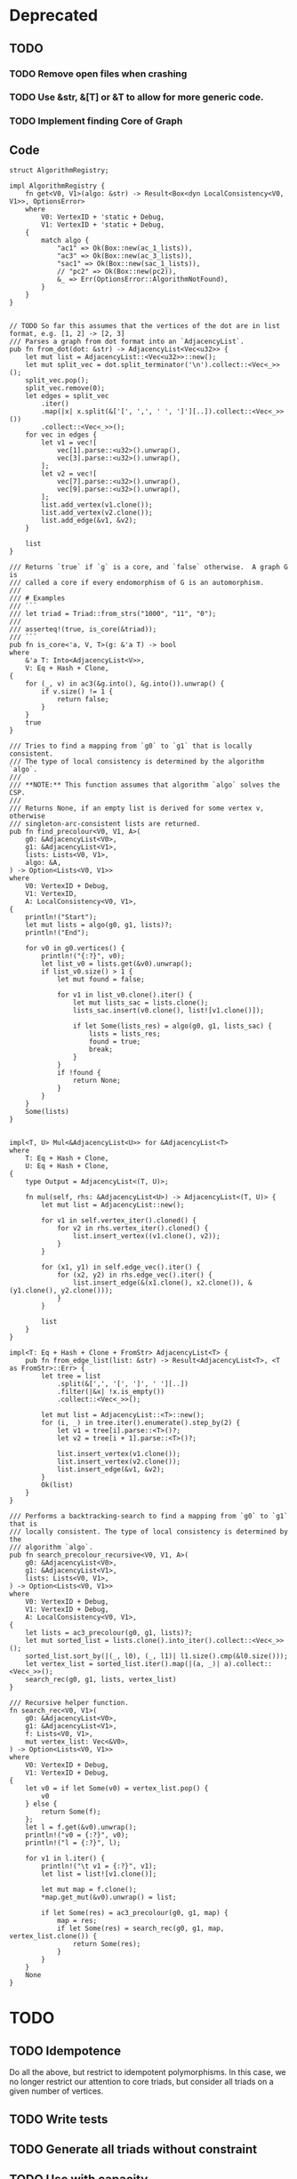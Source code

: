 * Deprecated
** TODO
*** TODO Remove open files when crashing
*** TODO Use &str, &[T] or &T to allow for more generic code.
*** TODO Implement finding Core of Graph

** Code
#+begin_src rustic
struct AlgorithmRegistry;

impl AlgorithmRegistry {
    fn get<V0, V1>(algo: &str) -> Result<Box<dyn LocalConsistency<V0, V1>>, OptionsError>
    where
        V0: VertexID + 'static + Debug,
        V1: VertexID + 'static + Debug,
    {
        match algo {
            "ac1" => Ok(Box::new(ac_1_lists)),
            "ac3" => Ok(Box::new(ac_3_lists)),
            "sac1" => Ok(Box::new(sac_1_lists)),
            // "pc2" => Ok(Box::new(pc2)),
            &_ => Err(OptionsError::AlgorithmNotFound),
        }
    }
}


// TODO So far this assumes that the vertices of the dot are in list format, e.g. [1, 2] -> [2, 3]
/// Parses a graph from dot format into an `AdjacencyList`.
pub fn from_dot(dot: &str) -> AdjacencyList<Vec<u32>> {
    let mut list = AdjacencyList::<Vec<u32>>::new();
    let mut split_vec = dot.split_terminator('\n').collect::<Vec<_>>();
    split_vec.pop();
    split_vec.remove(0);
    let edges = split_vec
        .iter()
        .map(|x| x.split(&['[', ',', ' ', ']'][..]).collect::<Vec<_>>())
        .collect::<Vec<_>>();
    for vec in edges {
        let v1 = vec![
            vec[1].parse::<u32>().unwrap(),
            vec[3].parse::<u32>().unwrap(),
        ];
        let v2 = vec![
            vec[7].parse::<u32>().unwrap(),
            vec[9].parse::<u32>().unwrap(),
        ];
        list.add_vertex(v1.clone());
        list.add_vertex(v2.clone());
        list.add_edge(&v1, &v2);
    }

    list
}

/// Returns `true` if `g` is a core, and `false` otherwise.  A graph G is
/// called a core if every endomorphism of G is an automorphism.
///
/// # Examples
/// ```
/// let triad = Triad::from_strs("1000", "11", "0");
///
/// asserteq!(true, is_core(&triad));
/// ```
pub fn is_core<'a, V, T>(g: &'a T) -> bool
where
    &'a T: Into<AdjacencyList<V>>,
    V: Eq + Hash + Clone,
{
    for (_, v) in ac3(&g.into(), &g.into()).unwrap() {
        if v.size() != 1 {
            return false;
        }
    }
    true
}

/// Tries to find a mapping from `g0` to `g1` that is locally consistent.
/// The type of local consistency is determined by the algorithm `algo`.
///
/// **NOTE:** This function assumes that algorithm `algo` solves the CSP.
///
/// Returns None, if an empty list is derived for some vertex v, otherwise
/// singleton-arc-consistent lists are returned.
pub fn find_precolour<V0, V1, A>(
    g0: &AdjacencyList<V0>,
    g1: &AdjacencyList<V1>,
    lists: Lists<V0, V1>,
    algo: &A,
) -> Option<Lists<V0, V1>>
where
    V0: VertexID + Debug,
    V1: VertexID,
    A: LocalConsistency<V0, V1>,
{
    println!("Start");
    let mut lists = algo(g0, g1, lists)?;
    println!("End");

    for v0 in g0.vertices() {
        println!("{:?}", v0);
        let list_v0 = lists.get(&v0).unwrap();
        if list_v0.size() > 1 {
            let mut found = false;

            for v1 in list_v0.clone().iter() {
                let mut lists_sac = lists.clone();
                lists_sac.insert(v0.clone(), list![v1.clone()]);

                if let Some(lists_res) = algo(g0, g1, lists_sac) {
                    lists = lists_res;
                    found = true;
                    break;
                }
            }
            if !found {
                return None;
            }
        }
    }
    Some(lists)
}


impl<T, U> Mul<&AdjacencyList<U>> for &AdjacencyList<T>
where
    T: Eq + Hash + Clone,
    U: Eq + Hash + Clone,
{
    type Output = AdjacencyList<(T, U)>;

    fn mul(self, rhs: &AdjacencyList<U>) -> AdjacencyList<(T, U)> {
        let mut list = AdjacencyList::new();

        for v1 in self.vertex_iter().cloned() {
            for v2 in rhs.vertex_iter().cloned() {
                list.insert_vertex((v1.clone(), v2));
            }
        }

        for (x1, y1) in self.edge_vec().iter() {
            for (x2, y2) in rhs.edge_vec().iter() {
                list.insert_edge(&(x1.clone(), x2.clone()), &(y1.clone(), y2.clone()));
            }
        }

        list
    }
}

impl<T: Eq + Hash + Clone + FromStr> AdjacencyList<T> {
    pub fn from_edge_list(list: &str) -> Result<AdjacencyList<T>, <T as FromStr>::Err> {
        let tree = list
            .split(&[',', '[', ']', ' '][..])
            .filter(|&x| !x.is_empty())
            .collect::<Vec<_>>();

        let mut list = AdjacencyList::<T>::new();
        for (i, _) in tree.iter().enumerate().step_by(2) {
            let v1 = tree[i].parse::<T>()?;
            let v2 = tree[i + 1].parse::<T>()?;

            list.insert_vertex(v1.clone());
            list.insert_vertex(v2.clone());
            list.insert_edge(&v1, &v2);
        }
        Ok(list)
    }
}

/// Performs a backtracking-search to find a mapping from `g0` to `g1` that is
/// locally consistent. The type of local consistency is determined by the
/// algorithm `algo`.
pub fn search_precolour_recursive<V0, V1, A>(
    g0: &AdjacencyList<V0>,
    g1: &AdjacencyList<V1>,
    lists: Lists<V0, V1>,
) -> Option<Lists<V0, V1>>
where
    V0: VertexID + Debug,
    V1: VertexID + Debug,
    A: LocalConsistency<V0, V1>,
{
    let lists = ac3_precolour(g0, g1, lists)?;
    let mut sorted_list = lists.clone().into_iter().collect::<Vec<_>>();
    sorted_list.sort_by(|(_, l0), (_, l1)| l1.size().cmp(&l0.size()));
    let vertex_list = sorted_list.iter().map(|(a, _)| a).collect::<Vec<_>>();
    search_rec(g0, g1, lists, vertex_list)
}

/// Recursive helper function.
fn search_rec<V0, V1>(
    g0: &AdjacencyList<V0>,
    g1: &AdjacencyList<V1>,
    f: Lists<V0, V1>,
    mut vertex_list: Vec<&V0>,
) -> Option<Lists<V0, V1>>
where
    V0: VertexID + Debug,
    V1: VertexID + Debug,
{
    let v0 = if let Some(v0) = vertex_list.pop() {
        v0
    } else {
        return Some(f);
    };
    let l = f.get(&v0).unwrap();
    println!("v0 = {:?}", v0);
    println!("l = {:?}", l);

    for v1 in l.iter() {
        println!("\t v1 = {:?}", v1);
        let list = list![v1.clone()];

        let mut map = f.clone();
        *map.get_mut(&v0).unwrap() = list;

        if let Some(res) = ac3_precolour(g0, g1, map) {
            map = res;
            if let Some(res) = search_rec(g0, g1, map, vertex_list.clone()) {
                return Some(res);
            }
        }
    }
    None
}
#+end_src

* TODO
** TODO Idempotence
Do all the above, but restrict to idempotent polymorphisms. In this case, we no longer
restrict our attention to core triads, but consider all triads on a given number of vertices.

** TODO Write tests
** TODO Generate all triads without constraint
** TODO Use with capacity

* Results
** Misc
- Falls CSP(T) in NP => AC 1. Durchlauf Lösung bei Suche nach 3wnu
- Falls CSP(T) in P => AC = SAC?
- Falls CSP(T) in P => löst AC das CSP(T)?
